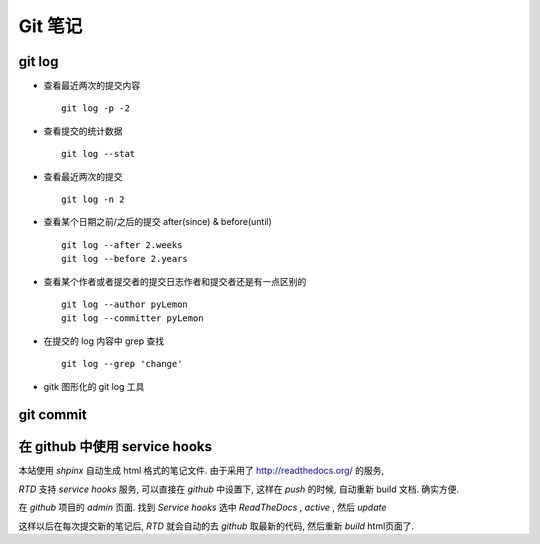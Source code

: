 ==========
 Git 笔记
==========

git log
=======

* 查看最近两次的提交内容 ::

    git log -p -2

* 查看提交的统计数据 ::

    git log --stat

* 查看最近两次的提交 ::

    git log -n 2

* 查看某个日期之前/之后的提交 after(since) & before(until) ::

    git log --after 2.weeks
    git log --before 2.years

* 查看某个作者或者提交者的提交日志作者和提交者还是有一点区别的 ::

    git log --author pyLemon
    git log --committer pyLemon

* 在提交的 log 内容中 grep 查找 ::

    git log --grep 'change'

* gitk 图形化的 git log 工具


git commit
==========




在 github 中使用 service hooks
==============================

本站使用 `shpinx` 自动生成 html 格式的笔记文件. 由于采用了 http://readthedocs.org/ 的服务,

`RTD` 支持 `service hooks` 服务, 可以直接在 `github` 中设置下, 这样在 `push` 的时候, 自动重新 build 文档. 确实方便.

在 `github` 项目的 `admin` 页面. 找到 `Service hooks` 选中 `ReadTheDocs` , `active` , 然后 `update`

这样以后在每次提交新的笔记后, `RTD` 就会自动的去 `github` 取最新的代码, 然后重新 `build` html页面了.


